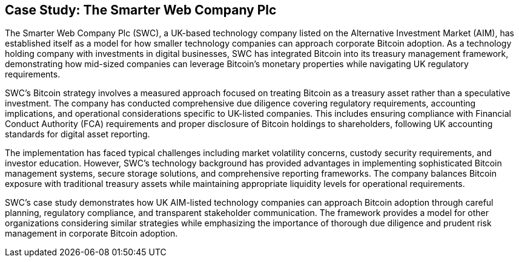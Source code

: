 == Case Study: The Smarter Web Company Plc

The Smarter Web Company Plc (SWC), a UK-based technology company listed on the Alternative Investment Market (AIM), has established itself as a model for how smaller technology companies can approach corporate Bitcoin adoption. As a technology holding company with investments in digital businesses, SWC has integrated Bitcoin into its treasury management framework, demonstrating how mid-sized companies can leverage Bitcoin's monetary properties while navigating UK regulatory requirements.

SWC's Bitcoin strategy involves a measured approach focused on treating Bitcoin as a treasury asset rather than a speculative investment. The company has conducted comprehensive due diligence covering regulatory requirements, accounting implications, and operational considerations specific to UK-listed companies. This includes ensuring compliance with Financial Conduct Authority (FCA) requirements and proper disclosure of Bitcoin holdings to shareholders, following UK accounting standards for digital asset reporting.

The implementation has faced typical challenges including market volatility concerns, custody security requirements, and investor education. However, SWC's technology background has provided advantages in implementing sophisticated Bitcoin management systems, secure storage solutions, and comprehensive reporting frameworks. The company balances Bitcoin exposure with traditional treasury assets while maintaining appropriate liquidity levels for operational requirements.

SWC's case study demonstrates how UK AIM-listed technology companies can approach Bitcoin adoption through careful planning, regulatory compliance, and transparent stakeholder communication. The framework provides a model for other organizations considering similar strategies while emphasizing the importance of thorough due diligence and prudent risk management in corporate Bitcoin adoption.